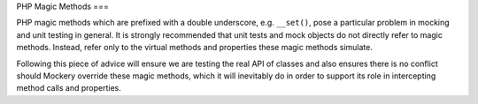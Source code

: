 .. index::
    single: Mocking; Magic Methods

PHP Magic Methods
===

PHP magic methods which are prefixed with a double underscore, e.g.
``__set()``, pose a particular problem in mocking and unit testing in general.
It is strongly recommended that unit tests and mock objects do not directly
refer to magic methods. Instead, refer only to the virtual methods and
properties these magic methods simulate.

Following this piece of advice will ensure we are testing the real API of
classes and also ensures there is no conflict should Mockery override these
magic methods, which it will inevitably do in order to support its role in
intercepting method calls and properties.
